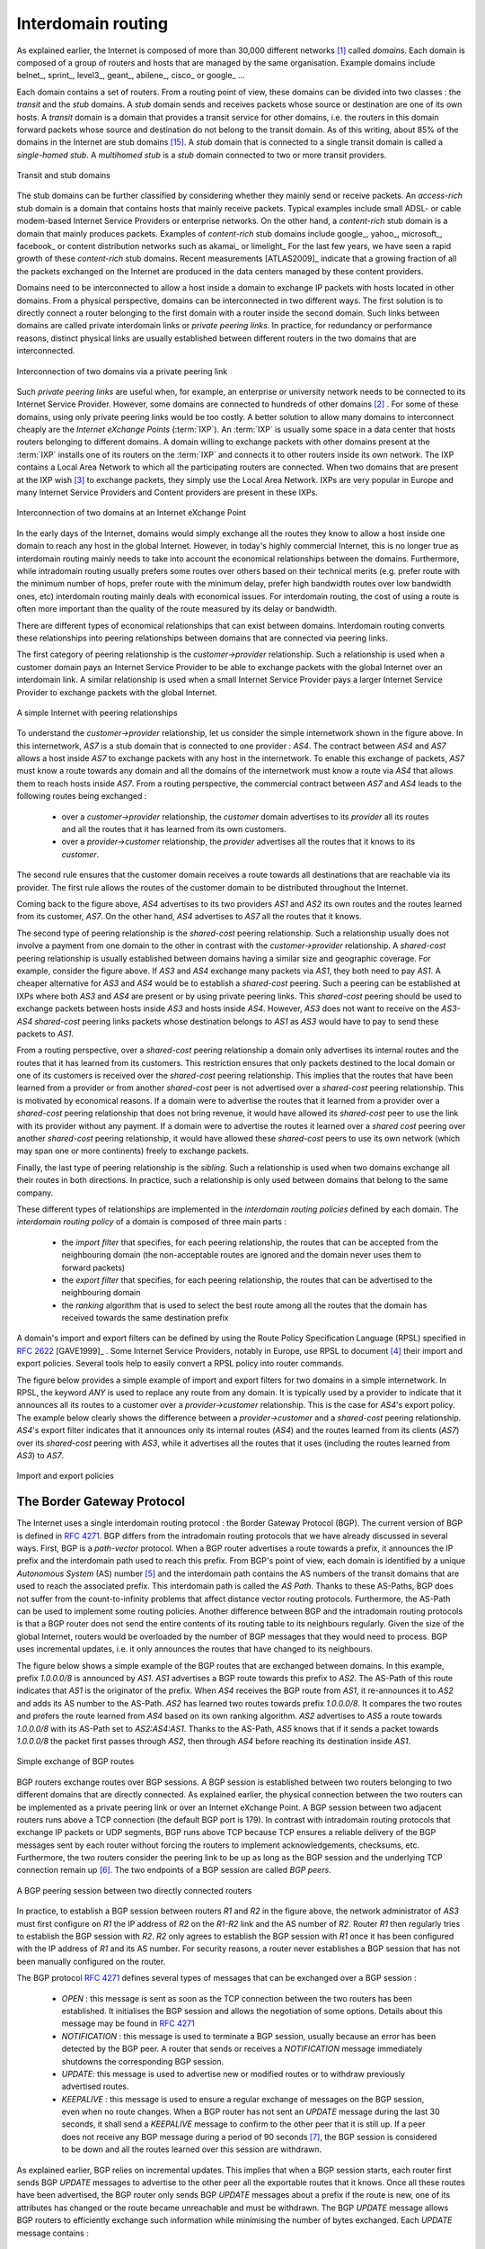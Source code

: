 .. Copyright |copy| 2010 by Olivier Bonaventure
.. This file is licensed under a `creative commons licence <http://creativecommons.org/licenses/by-sa/3.0/>`_

Interdomain routing
===================

As explained earlier, the Internet is composed of more than 30,000 different networks [#fasnum]_ called `domains`. Each domain is composed of a group of routers and hosts that are managed by the same organisation. Example domains include belnet_, sprint_, level3_, geant_, abilene_, cisco_ or google_ ... 

.. index:: stub domain, transit domain

Each domain contains a set of routers. From a routing point of view, these domains can be divided into two classes : the `transit` and the `stub` domains. A `stub` domain sends and receives packets whose source or destination are one of its own hosts. A `transit` domain is a domain that provides a transit service for other domains, i.e. the routers in this domain forward packets whose source and destination do not belong to the transit domain. As of this writing, about 85% of the domains in the Internet are stub domains [#fpotaroo]_. A `stub` domain that is connected to a single transit domain is called a `single-homed stub`. A `multihomed stub` is a `stub` domain connected to two or more transit providers.

.. figure:: png/network-fig-089-c.png
   :align: center
   :scale: 70
   
   Transit and stub domains 

The stub domains can be further classified by considering whether they mainly send or receive packets. An `access-rich` stub domain is a domain that contains hosts that mainly receive packets. Typical examples include small ADSL- or cable modem-based Internet Service Providers or enterprise networks. On the other hand, a `content-rich` stub domain is a domain that mainly produces packets. Examples of `content-rich` stub domains include google_, yahoo_, microsoft_, facebook_ or content distribution networks such as akamai_ or limelight_ For the last few years, we have seen a rapid growth of these `content-rich` stub domains. Recent measurements [ATLAS2009]_ indicate that a growing fraction of all the packets exchanged on the Internet are produced in the data centers managed by these content providers.

Domains need to be interconnected to allow a host inside a domain to exchange IP packets with hosts located in other domains. From a physical perspective, domains can be interconnected in two different ways. The first solution is to directly connect a router belonging to the first domain with a router inside the second domain. Such links between domains are called private interdomain links or `private peering links`. In practice, for redundancy or performance reasons, distinct physical links are usually established between different routers in the two domains that are interconnected. 

.. figure:: png/network-fig-104-c.png
   :align: center
   :scale: 70
   
   Interconnection of two domains via a private peering link 

Such `private peering links` are useful when, for example, an enterprise or university network needs to be connected to its Internet Service Provider. However, some domains are connected to hundreds of other domains [#fasrank]_ . For some of these domains, using only private peering links would be too costly. A better solution to allow many domains to interconnect cheaply are the `Internet eXchange Points` (:term:`IXP`). An :term:`IXP` is usually some space in a data center that hosts routers belonging to different domains. A domain willing to exchange packets with other domains present at the :term:`IXP` installs one of its routers on the :term:`IXP` and connects it to other routers inside its own network. The IXP contains a Local Area Network to which all the participating routers are connected. When two domains that are present at the IXP wish [#fwish]_ to exchange packets, they simply use the Local Area Network. IXPs are very popular in Europe and many Internet Service Providers and Content providers are present in these IXPs. 

.. figure:: png/network-fig-103-c.png
   :align: center
   :scale: 70
   
   Interconnection of two domains at an Internet eXchange Point

In the early days of the Internet, domains would simply exchange all the routes they know to allow a host inside one domain to reach any host in the global Internet. However, in today's highly commercial Internet, this is no longer true as interdomain routing mainly needs to take into account the economical relationships between the domains. Furthermore, while intradomain routing usually prefers some routes over others based on their technical merits (e.g. prefer route with the minimum number of hops, prefer route with the minimum delay, prefer high bandwidth routes over low bandwidth ones, etc) interdomain routing mainly deals with economical issues. For interdomain routing, the cost of using a route is often more important than the quality of the route measured by its delay or bandwidth.

There are different types of economical relationships that can exist between domains. Interdomain routing converts these relationships into peering relationships between domains that are connected via peering links. 

.. index:: customer-provider peering relationship

The first category of peering relationship is the `customer->provider` relationship. Such a relationship is used when a customer domain pays an Internet Service Provider to be able to exchange packets with the global Internet over an interdomain link. A similar relationship is used when a small Internet Service Provider pays a larger Internet Service Provider to exchange packets with the global Internet. 

.. figure:: png/network-fig-106-c.png
   :align: center
   :scale: 70
   
   A simple Internet with peering relationships

To understand the `customer->provider` relationship, let us consider the simple internetwork shown in the figure above. In this internetwork, `AS7` is a stub domain that is connected to one provider : `AS4`. The contract between `AS4` and `AS7` allows a host inside `AS7` to exchange packets with any host in the internetwork. To enable this exchange of packets, `AS7` must know a route towards any domain and all the domains of the internetwork must know a route via `AS4` that allows them to reach hosts inside `AS7`. From a routing perspective, the commercial contract between `AS7` and `AS4` leads to the following routes being exchanged : 

 - over a `customer->provider` relationship, the `customer` domain advertises to its `provider`  all its routes and all the routes that it has learned from its own customers. 
 - over a `provider->customer` relationship, the `provider` advertises all the routes that it knows to its `customer`. 

The second rule ensures that the customer domain receives a route towards all destinations that are reachable via its provider. The first rule allows the routes of the customer domain to be distributed throughout the Internet.

Coming back to the figure above, `AS4` advertises to its two providers `AS1` and `AS2` its own routes and the routes learned from its customer, `AS7`. On the other hand, `AS4` advertises to `AS7` all the routes that it knows. 

.. index:: shared-cost peering relationship

The second type of peering relationship is the `shared-cost` peering relationship. Such a relationship usually does not involve a payment from one domain to the other in contrast with the `customer->provider` relationship. A `shared-cost` peering relationship is usually established between domains having a similar size and geographic coverage. For example, consider the figure above. If `AS3` and `AS4` exchange many packets via `AS1`, they both need to pay `AS1`. A cheaper alternative for `AS3` and `AS4` would be to establish a `shared-cost` peering. Such a peering can be established at IXPs where both `AS3` and `AS4` are present or by using private peering links. This `shared-cost` peering should be used to exchange packets between hosts inside `AS3` and hosts inside `AS4`. However, `AS3` does not want to receive on the `AS3-AS4` `shared-cost` peering links packets whose destination belongs to `AS1` as `AS3` would have to pay to send these packets to `AS1`.  

From a routing perspective, over a `shared-cost` peering relationship a domain only advertises its internal routes and the routes that it has learned from its customers. This restriction ensures that only packets destined to the local domain or one of its customers is received over the `shared-cost` peering relationship. This implies that the routes that have been learned from a provider or from another `shared-cost` peer is not advertised over a `shared-cost` peering relationship. This is motivated by economical reasons. If a domain were to advertise the routes that it learned from a provider over a `shared-cost` peering relationship that does not bring revenue, it would have allowed its `shared-cost` peer to use the link with its provider without any payment. If a domain were to advertise the routes it learned over a `shared cost` peering over another `shared-cost` peering relationship, it would have allowed these `shared-cost` peers to use its own network (which may span one or more continents) freely to exchange packets. 

.. index:: sibling peering relationship

Finally, the last type of peering relationship is the `sibling`. Such a relationship is used when two domains exchange all their routes in both directions. In practice, such a relationship is only used between domains that belong to the same company. 

.. index:: interdomain routing policy

These different types of relationships are implemented in the `interdomain routing policies` defined by each domain. The `interdomain routing policy` of a domain is composed of three main parts : 

 - the `import filter` that specifies, for each peering relationship, the routes that can be accepted from the neighbouring domain (the non-acceptable routes are ignored and the domain never uses them to forward packets) 
 - the `export filter` that specifies, for each peering relationship, the routes that can be advertised to the neighbouring domain  
 - the `ranking` algorithm that is used to select the best route among all the routes that the domain has received towards the same destination prefix  

.. index:: import policy, export policy

A domain's import and export filters can be defined by using the Route Policy Specification Language (RPSL) specified in :rfc:`2622` [GAVE1999]_ . Some Internet Service Providers, notably in Europe, use RPSL to document [#fripedb]_ their import and export policies. Several tools help to easily convert a RPSL policy into router commands. 

The figure below provides a simple example of import and export filters for two domains in a simple internetwork. In RPSL, the keyword `ANY` is used to replace any route from any domain. It is typically used by a provider to indicate that it announces all its routes to a customer over a `provider->customer` relationship. This is the case for `AS4`'s export policy. The example below clearly shows the difference between a `provider->customer` and a `shared-cost` peering relationship. `AS4`'s export filter indicates that it announces only its internal routes (`AS4`) and the routes learned from its clients (`AS7`) over its `shared-cost` peering with `AS3`, while it advertises all the routes that it uses (including the routes learned from `AS3`) to `AS7`. 

.. figure:: png/network-fig-109-c.png
   :align: center
   :scale: 70
   
   Import and export policies 

.. index:: BGP, Border Gateway Protocol

The Border Gateway Protocol
---------------------------

The Internet uses a single interdomain routing protocol : the Border Gateway Protocol (BGP). The current version of BGP is defined in :rfc:`4271`. BGP differs from the intradomain routing protocols that we have already discussed in several ways. First, BGP is a `path-vector` protocol. When a BGP router advertises a route towards a prefix, it announces the IP prefix and the interdomain path used to reach this prefix. From BGP's point of view, each domain is identified by a unique `Autonomous System` (AS) number [#fasdomain]_ and the interdomain path contains the AS numbers of the transit domains that are used to reach the associated prefix. This interdomain path is called the `AS Path`. Thanks to these AS-Paths, BGP does not suffer from the count-to-infinity problems that affect distance vector routing protocols. Furthermore, the AS-Path can be used to implement some routing policies. Another difference between BGP and the intradomain routing protocols is that a BGP router does not send the entire contents of its routing table to its neighbours regularly. Given the size of the global Internet, routers would be overloaded by the number of BGP messages that they would need to process. BGP uses incremental updates, i.e. it only announces the routes that have changed to its neighbours.

The figure below shows a simple example of the BGP routes that are exchanged between domains. In this example, prefix `1.0.0.0/8` is announced by `AS1`. `AS1` advertises a BGP route towards this prefix to `AS2`. The AS-Path of this route indicates that `AS1` is the originator of the prefix. When `AS4` receives the BGP route from `AS1`, it re-announces it to `AS2` and adds its AS number to the AS-Path. `AS2` has learned two routes towards prefix `1.0.0.0/8`. It compares the two routes and prefers the route learned from `AS4` based on its own ranking algorithm. `AS2` advertises to `AS5` a route towards `1.0.0.0/8` with its AS-Path set to `AS2:AS4:AS1`. Thanks to the AS-Path, `AS5` knows that if it sends a packet towards `1.0.0.0/8` the packet first passes through `AS2`, then through `AS4` before reaching its destination inside `AS1`.

.. figure:: png/network-fig-111-c.png
   :align: center
   :scale: 70
   
   Simple exchange of BGP routes 

.. index:: BGP peer

BGP routers exchange routes over BGP sessions. A BGP session is established between two routers belonging to two different domains that are directly connected. As explained earlier, the physical connection between the two routers can be implemented as a private peering link or over an Internet eXchange Point. A BGP session between two adjacent routers runs above a TCP connection (the default BGP port is 179). In contrast with intradomain routing protocols that exchange IP packets or UDP segments, BGP runs above TCP because TCP ensures a reliable delivery of the BGP messages sent by each router without forcing the routers to implement acknowledgements, checksums, etc. Furthermore, the two routers consider the peering link to be up as long as the BGP session and the underlying TCP connection remain up [#flifetimebgp]_. The two endpoints of a BGP session are called `BGP peers`.

.. figure:: png/network-fig-112-c.png
   :align: center
   :scale: 70
   
   A BGP peering session between two directly connected routers

In practice, to establish a BGP session between routers `R1` and `R2` in the figure above, the network administrator of `AS3` must first configure on `R1` the IP address of `R2` on the `R1-R2` link and the AS number of `R2`. Router `R1` then regularly tries to establish the BGP session with `R2`. `R2` only agrees to establish the BGP session with `R1` once it has been configured with the IP address of `R1` and its AS number. For security reasons, a router never establishes a BGP session that has not been manually configured on the router. 

.. index:: BGP OPEN, BGP NOTIFICATION, BGP KEEPALIVE, BGP UPDATE

The BGP protocol :rfc:`4271` defines several types of messages that can be exchanged over a BGP session :

 - `OPEN` : this message is sent as soon as the TCP connection between the two routers has been established. It initialises the BGP session and allows the negotiation of some options. Details about this message may be found in :rfc:`4271`
 - `NOTIFICATION` : this message is used to terminate a BGP session, usually because an error has been detected by the BGP peer. A router that sends or receives a `NOTIFICATION` message immediately shutdowns the corresponding BGP session.
 - `UPDATE`: this message is used to advertise new or modified routes or to withdraw previously advertised routes.
 - `KEEPALIVE` : this message is used to ensure a regular exchange of messages on the BGP session, even when no route changes. When a BGP router has not sent an `UPDATE` message during the last 30 seconds, it shall send a `KEEPALIVE` message to confirm to the other peer that it is still up. If a peer does not receive any BGP message during a period of 90 seconds [#fdefaultkeepalive]_, the BGP session is considered to be down and all the routes learned over this session are withdrawn. 

As explained earlier, BGP relies on incremental updates. This implies that when a BGP session starts, each router first sends BGP `UPDATE` messages to advertise to the other peer all the exportable routes that it knows. Once all these routes have been advertised, the BGP router only sends BGP `UPDATE` messages about a prefix if the route is new, one of its attributes has changed or the route became unreachable and must be withdrawn. The BGP `UPDATE` message allows BGP routers to efficiently exchange such information while minimising the number of bytes exchanged. Each `UPDATE` message contains :

 - a list of IP prefixes that are withdrawn
 - a list of IP prefixes that are (re-)advertised
 - the set of attributes (e.g. AS-Path) associated to the advertised prefixes

In the remainder of this chapter, and although all routing information is exchanged using BGP `UPDATE` messages, we assume for simplicity that a BGP message contains only information about one prefix and we use the words :

 - `Withdraw message` to indicate a BGP `UPDATE` message containing one route that is withdrawn 
 - `Update message` to indicate a BGP `UPDATE` containing a new or updated route towards one destination prefix with its attributes 


.. index:: BGP Adj-RIB-In, BGP Adj-RIB-Out, BGP RIB

From a conceptual point of view, a BGP router connected to `N` BGP peers, can be described as being composed of four parts as shown in the figure below.

.. _bgprouter:

.. figure:: png/network-fig-113-c.png
   :align: center
   :scale: 70
   
   Organisation of a BGP router 

In this figure, the router receives BGP messages on the left part of the figure, processes these messages and possibly sends BGP messages on the right part of the figure. A BGP router contains three important data structures :

 - the `Adj-RIB-In` contains the BGP routes that have been received from each BGP peer. The routes in the `Adj-RIB-In` are filtered by the `import filter` before being placed in the `BGP-Loc-RIB`. There is one `import filter` per BGP peer.
 - the `Local Routing Information Base` (`Loc-RIB`) contains all the routes that are considered as acceptable by the router. The `Loc-RIB` may contain several routes, learned from different BGP peers, towards the same destination prefix.
 - the `Forwarding Information Base` (`FIB`) is used by the dataplane to forward packets towards their destination. The `FIB` contains, for each destination, the best route that has been selected by the `BGP decision process`. This decision process is an algorithm that selects, for each destination prefix, the best route according to the router's ranking algorithm that is part of its policy.
 - the `Adj-RIB-Out` contains the BGP routes that have been advertised to each BGP peer. The `Adj-RIB-Out` for a given peer is built by applying the peer`s `export filter` on the routes that have been installed in the `FIB`. There is one `export filter` per BGP peer. For this reason, the Adj-RIB-Out of a peer may contain different routes than the Adj-RIB-Out of another peer.

When a BGP session starts, the routers first exchange `OPEN` messages to negotiate the options that apply throughout the entire session. Then, each router extracts from its FIB the routes to be advertised to the peer. It is important to note that, for each known destination prefix, a BGP router can only advertise to a peer the route that it has itself installed inside its `FIB`. The routes that are advertised to a peer must pass the peer's `export filter`. The `export filter` is a set of rules that define which routes can be advertised over the corresponding session, possibly after having modified some of its attributes. One `export filter` is associated to each BGP session. For example, on a `shared-cost peering`, the `export filter` only selects the internal routes and the routes that have been learned from a `customer`. The pseudo-code below shows the initialisation of a BGP session.

.. code-block:: python

  def initiliaze_BGP_session( RemoteAS, RemoteIP):
    # Initialize and start BGP session
    # Send BGP OPEN Message to RemoteIP on port 179
    # Follow BGP state machine 
    # advertise local routes and routes learned from peers*/
    for d in BGPLocRIB :
    	B=build_BGP_Update(d)
	S=Apply_Export_Filter(RemoteAS,B)
	if (S != None) :
	   send_Update(S,RemoteAS,RemoteIP)
    # entire RIB has been sent
    # new Updates will be sent to reflect local or distant
    # changes in routers

.. code-block:: c

 Initialize_BGP_Session(RemoteAS, RemoteIP)
 { 
  /* Initialize and start BGP session */
  /* Send BGP OPEN Message to RemoteIP on port 179 */
  /* Follow BGP state machine */ 
  /* advertise local routes and routes learned from peers*/
 foreach (destination=d inside BGP Loc-RIB)
 {
  B=build_BGP_UPDATE(d); // best path
  S=apply_export_filter(RemoteAS,B);
  if (S<>NULL)
	{  /* send UPDATE message */
	   send_UPDATE(S,RemoteAS, RemoteIP) 
        }
  }	
 /* entire RIB has been sent */
 /* new UPDATE will be sent only to reflect local or distant
   changes in routes */
 ...
 }


In the above pseudo-code, the `build\_BGP\_UPDATE(d)` procedure extracts from the `BGP Loc-RIB` the best path towards destination `d` (i.e. the route installed in the FIB) and prepares the corresponding BGP `UPDATE` message. This message is then passed to the `export filter` that returns NULL if the route cannot be advertised to the peer or the (possibly modified) BGP `UPDATE` message to be advertised. BGP routers allow network administrators to specify very complex `export filters`, see e.g. [WMS2004]_. A simple `export filter` that implements the equivalent of `split horizon` is shown below.

.. code-block:: python

 def apply_export_filter(RemoteAS, BGPMsg) :
   # check if RemoteAS already received route
   if RemoteAS is BGPMsg.ASPath :
      BGPMsg=None
      # Many additional export policies can be configured : 
      # Accept or refuse the BGPMsg 
      # Modify selected attributes inside BGPMsg 
 

.. code-block:: c

 BGPMsg Apply_export_filter(RemoteAS, BGPMsg)
 { /* check if Remote AS already received route */
 if (RemoteAS isin BGPMsg.ASPath)
   BGPMsg==NULL;
  /* Many additional export policies can be configured : */
  /* Accept or refuse the BGPMsg */
  /* Modify selected attributes inside BGPMsg */
 }

At this point, the remote router has received all the exportable BGP routes. After this initial exchange, the router only sends `BGP UPDATE` messages when there is a change (addition of a route, removal of a route or change in the attributes of a route) in one of these exportable routes. Such a change can happen when the router receives a BGP message. The pseudo-code below summarizes the processing of these BGP messages.

.. code-block:: python

 def Recvd_BGPMsg(Msg, RemoteAS) :
     B=apply_import_filer(Msg,RemoteAS)
     if (B== None): # Msg not acceptable 
     	return
     if IsUPDATE(Msg):
     	Old_Route=BestRoute(Msg.prefix) 
   	Insert_in_RIB(Msg)
   	Run_Decision_Process(RIB)       
	if (BestRoute(Msg.prefix) != Old_Route) :
	   # best route changed 
	   B=build_BGP_Message(Msg.prefix);
    	   S=apply_export_filter(RemoteAS,B);
    	   if (S!=None) : # announce best route 
	     send_UPDATE(S,RemoteAS,RemoteIP);     
    	   else if (Old_Route != None) :
	     send_WITHDRAW(Msg.prefix,RemoteAS, RemoteIP)		
      else : # Msg is WITHDRAW
      	  Old_Route=BestRoute(Msg.prefix) 
   	  Remove_from_RIB(Msg)
	  Run_Decision_Process(RIB)
	  if (Best_Route(Msg.prefix) !=Old_Route):
	    # best route changed 
	    B=build_BGP_Message(Msg.prefix)
	    S=apply_export_filter(RemoteAS,B)
	    if (S != None) : # still one best route towards Msg.prefix
	       send_UPDATE(S,RemoteAS, RemoteIP);
     	    else if(Old_Route != None) : # No best route anymore 
	        send_WITHDRAW(Msg.prefix,RemoteAS,RemoteIP);
     

.. code-block:: c

 Recvd_BGPMsg(Msg, RemoteAS)
 { 
  B=apply_import_filer(Msg,RemoteAS);
  if (B==NULL) /* Msg not acceptable */
	exit();
  if IsUPDATE(Msg)
  { 
   Old_Route=BestRoute(Msg.prefix); 
   Insert_in_RIB(Msg);
   Run_Decision_Process(RIB);
   if (BestRoute(Msg.prefix)<>Old_Route)
   { /* best route changed */
    B=build_BGP_Message(Msg.prefix);
    S=apply_export_filter(RemoteAS,B);
    if (S<>NULL) /* announce best route */
	send_UPDATE(S,RemoteAS);     
    else if (Old_Route<>NULL) 
     send_WITHDRAW(Msg.prefix);
   } 
  if IsWITHDRAW(Msg)
  { 
   Old_Route=BestRoute(Msg.prefix); 
   Remove_from_RIB(Msg);
   Run_Decision_Process(RIB);
   if (Best_Route(Msg.prefix)<>Old_Route)
   { /* best route changed */
     B=build_BGP_Message(d);
     S=apply_export_filter(RemoteAS,B);
     if (S<>NULL) /* still one best route */
       send_UPDATE(S,RemoteAS, RemoteIP);
     else if(Old_Route<>NULL)/* no best route anymore */
       send_WITHDRAW(Msg.prefix,RemoteAS,RemoteIP);
   }
  }
 }     

When a BGP message is received, the router first applies the peer's `import filter` to verify whether the message is acceptable or not. If the message is not acceptable, the processing stops. The pseudo-code below shows a simple `import filter`. This `import filter` accepts all routes, except those that already contain the local AS in their AS-Path. If such a route was used, it would cause a routing loop. Another example of an `import filter` would be a filter used by an Internet Service Provider on a session with a customer to only accept routes towards the IP prefixes assigned to the customer by the provider. On real routers, `import filters` can be much more complex and some `import filters` modify the attributes of the received BGP `UPDATE` [WMS2004]_ .

.. code-block:: python

 def apply_import_filter(RemoteAS, BGPMsg):
     if MysAS in BGPMsg.ASPath :
     	BGPMsg=None
	# Many additional import policies can be configured : 
  	# Accept or refuse the BGPMsg 
  	# Modify selected attributes inside BGPMsg 

.. code-block:: c

 BGPMsg apply_import_filter(RemoteAS, BGPMsg)
 { /* check that we are not already inside  ASPath */ 
  if (MyAS isin BGPMsg.ASPath)
   BGPMsg==NULL;
  /* Many additional import policies can be configured : */
  /* Accept or refuse the BGPMsg */
  /* Modify selected attributes inside BGPMsg */
 }


.. note:: The bogon filters

 Another example of frequently used `import filters` are the filters that Internet Service Providers use to ignore bogon routes. In the ISP community, a bogon route is a route that should not be advertised on the global Internet. Typical examples include the private IPv4 prefixes defined in :rfc:`1918`, the loopback prefixes (`127.0.0.1/8` and `::1/128`) or the IP prefixes that have not yet been allocated by IANA. A well managed BGP router should ensure that it never advertises bogons on the global Internet. Detailed information about these bogons may be found at http://www.team-cymru.org/Services/Bogons/


If the import filter accepts the BGP message, the pseudo-code distinguishes two cases. If this is an `Update message` for prefix `p`, this can be a new route for this prefix or a modification of the route's attributes. The router first retrieves from its `RIB` the best route towards prefix `p`. Then, the new route is inserted in the `RIB` and the `BGP decision process` is run to find whether the best route towards destination `p` changes. A BGP message only needs to be sent to the router's peers if the best route has changed. For each peer, the router applies the  `export filter` to verify whether the route can be advertised. If yes, the filtered BGP message is sent. Otherwise, a `Withdraw message` is sent. When the router receives a `Withdraw message`, it also verifies whether the removal of the route from its `RIB` caused its best route towards this prefix to change. It should be noted that, depending on the content of the `RIB` and the `export filters`, a BGP router may need to send a `Withdraw message` to a peer after having received an `Update message` from another peer and conversely.

Let us now discuss in more detail the operation of BGP in an IPv4 network. For this, let us consider the simple network composed of three routers located in three different ASes and shown in the figure below.

.. figure:: png/network-fig-121-c.png
   :align: center
   :scale: 70
   
   Utilisation of the BGP nexthop attribute

This network contains three routers : `R1`, `R2` and `R3`. Each router is attached to a local IPv4 subnet that it advertises using BGP. There are two BGP sessions, one between `R1` and `R2` and the second between `R2` and `R3`. A `/30` subnet is used on each interdomain link (`195.100.0.0/30` on `R1-R2` and `195.100.0.4/30` on `R2-R3`). The BGP sessions run above TCP connections established between the neighbouring routers (e.g. `195.100.0.1 - 195.100.0.2` for the `R1-R2` session).


.. index:: BGP nexthop

Let us assume that the `R1-R2` BGP session is the first to be established. A `BGP Update` message sent on such a session contains three fields :

 - the advertised prefix
 - the `BGP nexthop`
 - the attributes including the AS-Path 

We use the notation `U(prefix, nexthop, attributes)` to represent such a `BGP Update` message in this section. Similarly, `W(prefix)` represents a `BGP withdraw` for the specified prefix. Once the `R1-R2` session has been established, `R1` sends `U(194.100.0.0/24,195.100.0.1,AS10)` to `R2` and `R2` sends `U(194.100.2.0/23,195.100.0.2,AS20)`. At this point, `R1` can reach `194.100.2.0/23` via `195.100.0.2` and `R2` can reach `194.100.0.0/24` via `195.100.0.1`.

Once the `R2-R3` has been established, `R3` sends `U(194.100.1.0/24,195.100.0.6,AS30)`. `R2` announces on the `R2-R3` session all the routes inside its RIB. It thus sends to `R3` : `U(194.100.0.0/24,195.100.0.5,AS20:AS10)` and `U(194.100.2.0/23,195.100.0.5,AS20)`. Note that when `R2` advertises the route that it learned from `R1`, it updates the BGP nexthop and adds its AS number to the AS-Path. `R2` also sends `U(194.100.1.0/24,195.100.0.2,AS20:AS30)` to `R1` on the `R1-R3` session. At this point, all BGP routes have been exchanged and all routers can reach `194.100.0.0/24`, `194.100.2.0/23` and `194.100.1.0/24`.

If the link between `R2` and `R3` fails, `R3` detects the failure as it did not receive `KEEPALIVE` messages recently from `R2`. At this time, `R3` removes from its RIB all the routes learned over the `R2-R3` BGP session. `R2` also removes from its RIB the routes learned from `R3`. `R2` also sends  `W(194.100.1.0/24)` to `R1` over the `R1-R3` BGP session since it does not have a route anymore towards this prefix.

.. note:: Origin of the routes advertised by a BGP router

 A frequent practical question about the operation of BGP is how a BGP router decides to originate or advertise a route for the first time. In practice, this occurs in two situations :

  - the router has been manually configured by the network operator to always advertise one or several routes on a BGP session. For example, on the BGP session between UCLouvain and its provider, belnet_ , UCLouvain's router always advertises the `130.104.0.0/16` IPv4 prefix assigned to the campus network
  - the router has been configured by the network operator to advertise over its BGP session some of the routes that it learns with its intradomain routing protocol. For example, an enterprise router may advertise over a BGP session with its provider the routes to remote sites when these routes are reachable and advertised by the intradomain routing protocol

 The first solution is the most frequent. Advertising routes learned from an intradomain routing protocol is not recommended, this is because if the route flaps [#fflap]_, this would cause a large number of BGP messages being exchanged in the global Internet.

Most networks that use BGP contain more than one router. For example, consider the network shown in the figure below where `AS20` contains two routers attached to interdomain links : `R2` and `R4`. In this network, two routing protocols are used by `R2` and `R4`. They use an intradomain routing protocol such as OSPF to distribute the routes towards the internal prefixes : `195.100.0.8/30`, `195.100.0.0/30`, ... `R2` and `R4` also use BGP. `R2` receives the routes advertised by `AS10` while `R4` receives the routes advertised by `AS30`. These two routers need to exchange the routes that they have respectively received over their BGP sessions. 


.. figure:: png/network-fig-136-c.png
   :align: center
   :scale: 70
   
   A larger network using BGP

A first solution to allow `R2` and `R3` to exchange the interdomain routes that they have learned over their respective BGP sessions would be to configure the intradomain routing protocol to distribute inside `AS20` the routes learned over the BGP sessions. Although current routers support this feature, this is a bad solution for two reasons :

 1. Intradomain routing protocols cannot distribute the attributes that are attached to a BGP route. If `R4` received via the intradomain routing protocol a route towards `194.100.0.0/23` that `R2` learned via BGP, it would not know that the route was originated by `AS10` and the only advertisement that it could send to `R3` would contain an incorrect AS-Path
 2. Intradomain routing protocols have not been designed to support the hundreds of thousands of routes that a BGP router can receive on today's global Internet.

.. index:: eBGP, iBGP

The best solution to allow BGP routers to distribute, inside an AS, all the routes learned over BGP sessions is to establish BGP sessions among all the BGP routers inside the AS. In practice, there are two types of BGP sessions :

 - :term:`eBGP` session or `external BGP session`. Such a BGP session is established between two routers that are directly connected and belong to two different domains.
 - :term:`iBGP` session or `internal BGP session`. Such a BGP session is established between two routers belonging to the same domain. These two routers do not need to be directly connected.


In practice, each BGP router inside a domain maintains an `iBGP session` with every other BGP router in the domain [#frr]_. This creates a full-mesh of `iBGP sessions` among all BGP routers of the domain. `iBGP sessions`, like `eBGP sessions` run over TCP connections. Note that in contrast with `eBGP sessions` that are established between directly connected routers, `iBGP sessions` are often established between routers that are not directly connected.

An important point to note about `iBGP sessions` is that a BGP router only advertises a route over an `iBGP session` provided that :

 - the router uses this route to forward packets, and
 - the route was learned over one of the router's `eBGP sessions`

A BGP router does not advertise a route that it has learned over an `iBGP session` over another `iBGP session`. Note that a router can, of course, advertise over an `eBGP session` a route that it has learned over an `iBGP session`. This difference between the behaviour of a BGP router over `iBGP` and `eBGP` session is due to the utilisation of a full-mesh of `iBGP sessions`. Consider a network containing three BGP routers : `A`, `B` and `C` interconnected via a full-mesh of iBGP sessions. If router `A` learns a route towards prefix `p` from router `B`, router `A` does not need to advertise the received route to router `C` since router `C` also learns the same route over the `C-B` `iBGP session`.

To understand the utilisation of an `iBGP session`, let us consider what happens when router `R1` sends `U(194.100.0.0/23,195.100.0.1,AS10)` in the network shown below. This BGP message is processed by `R2` which advertises it over its `iBGP session` with `R4`. The `BGP Update` sent by `R2` contains the same nexthop and the same AS-Path as in the `BGP Update` received by `R2`. `R4` then sends `U(194.100.0.0/23,195.100.0.5,AS20:AS10)` to `R3`. Note that the BGP nexthop and the AS-Path are only updated [#fnexthopself]_ when a BGP route is advertised over an `eBGP session`.

.. figure:: png/network-fig-138-c.png
   :align: center
   :scale: 70
   
   iBGP and eBGP sessions


.. index:: loopback interface

.. comment:: For me, this note on the loopback isn't quite clear. I remember having trouble with it, when I first read this.

.. note:: Loopback interfaces and iBGP sessions

 In addition to their physical interfaces, routers can also be configured with a special loopback interface. A loopback interface is a software interface that is always up. When a loopback interface is configured on a router, the address associated to this interface is advertised by the intradomain routing protocol. Consider for example a router with two point-to-point interfaces and one loopback interface. When a point-to-point interface fails, it becomes unreachable and the router cannot receive anymore packets via this IP address. This is not the case for the loopback interface. It remains reachable as long as at least one of the router's interfaces remains up. `iBGP sessions` are usually established using the router's loopback addresses as endpoints. This allows the `iBGP session` and its underlying TCP connection to remain up even if physical interfaces fail on the routers.

.. comment:: example route not selected ?

Now that routers can learn interdomain routes over iBGP and eBGP sessions, let us examine what happens when router `R3` sends a packet destined to `194.100.1.234`. `R3` forwards this packet to `R4`.  `R4` uses an intradomain routing protocol and BGP. Its BGP routing table contains the following longest prefix match : 

 - `194.100.0.0/23` via `195.100.0.1`

This routes indicates that to forward a packet towards `194.100.0.0/23`, `R4` needs to forward the packet along the route towards `195.100.0.1`. However, `R4` is not directly connected to `195.100.0.1`. `R4` learned a route that matches this address thanks to its intradomain routing protocol that distributed the following routes :

 - `195.100.0.0/30`  via `195.100.0.10`
 - `195.100.0.4/30`  East
 - `195.100.0.8/30`  North
 - `194.100.2.0/23`  via `195.100.0.10`
 - `194.100.0.4/23`  West

To build its forwarding table, `R4` must combine the routes learned from the intradomain routing protocol with the routes learned from BGP. Thanks to its intradomain routing table, for each interdomain route `R4` replaces the BGP nexthop with its shortest path computed by the intradomain routing protocol. In the figure above, `R4` forwards packets to `194.100.0.0/23` via `195.100.0.10` to which it is directly connected via its North interface. `R4` 's resulting forwarding table, which associates an outgoing interface for a directly connected prefix or a directly connected nexthop and an outgoing interface for prefixes learned via BGP, is shown below :

 - `194.100.0.0/23`  via `195.100.0.10` (North)
 - `195.100.0.0/30`  via `195.100.0.10` (North)
 - `195.100.0.4/30`  East
 - `195.100.0.8/30`  North
 - `194.100.2.0/23`  via `195.100.0.10` (North)
 - `194.100.4.0/23`  West

There is thus a coupling between the interdomain and the intradomain routing tables. If the intradomain routes change, e.g. due to link failures or changes in link metrics, then the forwarding table must be updated on each router as the shortest path towards a BGP nexthop may have changed.

The last point to be discussed before looking at the BGP decision process is that a network may contain routers that do not maintain any eBGP session. These routers can be stub routers attached to a single router in the network or core routers that reside on the path between two border routers that are using BGP as illustrated in the figure below.

.. figure:: png/network-fig-144-c.png
   :align: center
   :scale: 70
   
   How to deal with non-BGP routers ?

In the scenario above, router `R2` needs to be able to forward a packet towards any destination in the `12.0.0.0/8` prefix inside `AS30`. Such a packet would need to be forwarded by router `R5` since this router resides on the path between `R2` and its BGP nexthop attached to `R4`. Two solutions can be used to ensure that `R2` is able to forward such interdomain packets :

 - enable BGP on router `R5` and include this router in the `iBGP` full-mesh. Two iBGP sessions would be added in the figure above : `R2-R5` and `R4-R5`. This solution works and is used by many ASes. However, it forces all routers to have enough resources (CPU and memory) to run BGP and maintain a large forwarding table
 - encapsulate the interdomain packets sent through the AS so that router `R5` never needs to forward a packet whose destination is outside the local AS. Different encapsulation mechanisms exist. MultiProtocol Label Switching (MPLS) :rfc:`3031` and the Layer 2 Tunneling Protocol (L2TP) :rfc:`3931` are frequently used in large domains, but a detailed explanation of these techniques is outside the scope of this section. The simplest encapsulation scheme to understand is in IP in IP defined in :rfc:`2003`. This encapsulation scheme places an IP packet (called the inner packet), including its payload, as the payload of a larger IP packet (called the outer packet). It can be used by border routers to forward packets via routers that do not maintain a BGP routing table. For example, in the figure above, if router `R2` needs to forward a packet towards destination `12.0.0.1`, it can add at the front of this packet an IPv4 header whose source address is set to one of its IPv4 addresses and whose destination address is one of the IPv4 addresses of `R4`. The `Protocol` field of the IP header is set to `4` to indicate that it contains an IPv4 packet. The packet is forwarded by `R5` to `R4` based on the forwarding table that it built thanks to its intradomain routing table. Upon reception of the packet, `R4` removes the outer header and consults its (BGP) forwarding table to forward the packet towards `R3`. 

.. index:: BGP decision process

The BGP decision process
........................

Besides the import and export filters, a key difference between BGP and the intradomain routing protocols is that each domain can define is own ranking algorithm to determine which route is chosen to forward packets when several routes have been learned towards the same prefix. This ranking depends on several BGP attributes that can be attached to a BGP route.


.. index:: BGP local-preference

The first BGP attribute that is used to rank BGP routes is the `local-preference` (local-pref) attribute. This attribute is an unsigned integer that is attached to each BGP route received over an eBGP session by the associated import filter.

When comparing routes towards the same destination prefix, a BGP router always prefers the routes with the highest `local-pref`. If the BGP router knows several routes with the same `local-pref`, it prefers among the routes having this `local-pref` the ones with the shortest AS-Path.

The `local-pref` attribute is often used to prefer some routes over others. This attribute is always present inside `BGP Updates` exchanged over `iBGP sessions`, but never present in the messages exchanged over `eBGP sessions`. 

A common utilisation of `local-pref` is to support backup links. Consider the situation depicted in the figure below. `AS1` would always like to use the high bandwidth link to send and receive packets via `AS2` and only use the backup link upon failure of the primary one.

.. figure:: png/network-fig-122-c.png
   :align: center
   :scale: 70
   
   How to create a backup link with BGP ?

As BGP routers always prefer the routes with the highest `local-pref` attribute, this policy can be implemented using the following import filter on `R1`

.. code-block:: text

 import: from  AS2 RA at R1 set localpref=100;
         from  AS2 RB at R1 set localpref=200;
         accept ANY

With this import filter, all the BGP routes learned from `RB` over the high bandwidth links are preferred over the routes learned over the backup link. If the primary link fails, the corresponding routes are removed from `R1`'s RIB and `R1` uses the route learned from `RA`. `R1` reuses the routes via `RB` as soon as they are advertised by `RB` once the `R1-RB` link comes back.

The import filter above modifies the selection of the BGP routes inside `AS1`. Thus, it influences the route followed by the packets forwarded by `AS1`. In addition to using the primary link to send packets, `AS1` would like to receive its packets via the high bandwidth link. For this, `AS2` also needs to set the `local-pref` attribute in its import filter.

.. code-block:: text

  import: from  AS1 R1 at RA set localpref=100;
          from  AS1 R1 at RB set localpref=200;
          accept AS1


Sometimes, the `local-pref` attribute is used to prefer a `cheap` link compared to a more expensive one. For example, in the network below, `AS1` could wish to send and receive packets mainly via its interdomain link with `AS4`.

.. figure:: png/network-fig-123-c.png
   :align: center
   :scale: 70
   
   How to prefer a cheap link over an more expensive one ? 

`AS1` can install the following import filter on `R1` to ensure that it always sends packets via `R2` when it has learned a route via `AS2` and another via `AS4`.

.. code-block:: text

 import: from  AS2 RA at R1 set localpref=100;
         from  AS4 R2 at R1 set localpref=200;
         accept ANY


However, this import filter does not influence how `AS3` , for example, prefers some routes over others. If the link between `AS3` and `AS2` is less expensive than the link between `AS3` and `AS4`, `AS3` could send all its packets via `AS2` and `AS1` would receive packets over its expensive link. An important point to remember about `local-pref` is that it can be used to prefer some routes over others to send packets, but it has no influence on the routes followed by received packets.

Another important utilisation of the `local-pref` attribute is to support the `customer->provider` and `shared-cost` peering relationships. From an economic point of view, there is an important difference between these three types of peering relationships. A domain usually earns money when it sends packets over a `provider->customer` relationship. On the other hand, it must pay its provider when it sends packets over a `customer->provider` relationship. Using a `shared-cost` peering to send packets is usually neutral from an economic perspective. To take into account these economic issues, domains usually configure the import filters on their routers as follows :

 - insert a high `local-pref` attribute in the routes learned from a customer
 - insert a medium `local-pref` attribute in the routes learned over a shared-cost peering
 - insert a low `local-pref` attribute in the routes learned from a provider

With such an import filter, the routers of a domain always prefer to reach destinations via their customers whenever such a route exists. Otherwise, they prefer to use `shared-cost` peering relationships and they only send packets via their providers when they do not know any alternate route. A consequence of setting the `local-pref` attribute like this is that Internet paths are often asymmetrical. Consider for example the internetwork shown in the figure below.

.. figure:: png/network-fig-135-c.png
   :align: center
   :scale: 70
   
   Asymmetry of Internet paths

Consider in this internetwork the routes available inside `AS1` to reach `AS5`. `AS1` learns the `AS4:AS6:AS7:AS5` path from `AS4`, the `AS3:AS8:AS5` path from `AS3` and the `AS2:AS5` path from `AS2`. The first path is chosen since it was from learned from a customer. `AS5` on the other hand receives three paths towards `AS1` via its providers. It may select any of these paths to reach `AS1` , depending on how it prefers one provider over the others.


Coming back to the organisation of a BGP router shown in figure :ref:`bgprouter`, the last part to be discussed is the BGP decision process. The `BGP Decision Process` is the algorithm used by routers to select the route to be installed in the FIB when there are multiple routes towards the same prefix. The BGP decision process receives a set of candidate routes towards the same prefix and uses seven steps. At each step, some routes are removed from the candidate set and the process stops when the set only contains one route [#fbgpmulti]_ :

 1. Ignore routes having an unreachable BGP nexthop
 2. Prefer routes having the highest local-pref
 3. Prefer routes having the shortest AS-Path
 4. Prefer routes having the smallest MED
 5. Prefer routes learned via eBGP sessions over routes learned via iBGP sessions
 6. Prefer routes having the closest next-hop 
 7. Tie breaking rules : prefer routes learned from the router with lowest router id


The first step of the BGP decision process ensures that a BGP router does not install in its FIB a route whose nexthop is considered to be unreachable by the intradomain routing protocol. This could happen, for example, when a router has crashed. The intradomain routing protocol usually advertises the failure of this router before the failure of the BGP sessions that it terminates. This rule implies that the BGP decision process must be re-run each time the intradomain routing protocol reports a change in the reachability of a prefix containing one of more BGP nexthops.

The second rule allows each domain to define its routing preferences. The `local-pref` attribute is set by the import filter of the router that learned a route over an eBGP session. 

In contrast with intradomain routing protocols, BGP does not contain an explicit metric. This is because in the global Internet it is impossible for all domains to agree on a common metric that meets the requirements of all domains. Despite this, BGP routers prefer routes having a short AS-Path attribute over routes with a long AS-Path. This step of the BGP decision process is motivated by the fact that operators expect that a route with a long AS-Path is lower quality than a route with a shorter AS-Path. However, studies have shown that there was not always a strong correlation between the quality of a route and the length of its AS-Path [HFPMC2002]_. 


.. index:: Hot potato routing

Before explaining the fourth step of the BGP decision process, let us first describe the fifth and the sixth steps of the BGP decision process. These two steps are used to implement `hot potato` routing. Intuitively, when a domain implements `hot potato routing`, it tries to forward packets that are destined to addresses outside of its domain, to other domains as quickly as possible. 

To understand `hot potato routing`, let us consider the two domains shown in the figure below. `AS2` advertises prefix `1.0.0.0/8` over the `R2-R6` and `R3-R7` peering links. The routers inside `AS1` learn two routes towards `1.0.0.0/8`: one via `R6-R2` and the second via `R7-R3`.

.. _fig-med:

.. figure:: png/network-fig-151-c.png
   :align: center
   :scale: 70
   
   Hot and cold potato routing

With the fifth step of the BGP decision process, a router always prefers to use a route learned over an `eBGP session` compared to a route learned over an `iBGP session`. Thus, router `R6` (resp. `R7`)  prefers to use the route via router `R2` (resp. `R3`) to reach prefix `1.0.0.0/8`. 

The sixth step of the BGP decision process takes into account the distance, measured as the length of the shortest intradomain path, between a BGP router and the BGP nexthop for routes learned over `iBGP sessions`. This rule is used on router `R8` in the example above. This router has received two routes towards `1.0.0.0/8`:
 
 - `1.0.0.0/8` via `R7` that is at a distance of `1` from `R8` 
 - `1.0.0.0/8` via `R6` that is at a distance of `50` from `R8`

The first route, via `R7` is the one that router `R8` prefers, as this is the route that minimises the cost of forwarding packets inside `AS1` before sending them to `AS2`.

`Hot potato routing` allows `AS1` to minimise the cost of forwarding packets towards `AS2`. However, there are situations where this is not desirable. For example, assume that `AS1` and `AS2` are domains with routers on both the East and the West coast of the US. In these two domains, the high metric associated to links `R6-R8` and `R0-R2` correspond to the cost of forwarding a packet across the USA. If `AS2` is a customer that pays `AS1`, it would prefer to receive the packets destined to `1.0.0.0/8` via the `R2-R6` link instead of the `R7-R3` link. This is the objective of `cold potato routing`.


.. index:: Multi-Exit Discriminator (MED), Cold potato routing


`Cold potato routing` is implemented using the `Multi-Exit Discriminator (MED)` attribute. This attribute is an optional BGP attribute that may be set [#fmed]_ by border routers when advertising a BGP route over an `eBGP session`. The MED attribute is usually used to indicate over an `eBGP session` the cost to reach the BGP nexthop for the advertised route. The `MED` attribute is set by the router that advertises a route over an `eBGP session`. In the example above, router `R2` sends `U(1.0.0.0/8,R2,AS2,MED=1)` while `R3` sends `U(1.0.0.0/8,R3,AS2,MED=98)`. 

Assume that the BGP session `R7-3` is the first to be established. `R7` sends `U(1.0.0.0/8,R3,AS2,MED=98)` to both `R8` and `R6`. At this point, all routers inside `AS1` send the packets towards `1.0.0.0/8` via `R7-R3`. Then, the `R6-R2` BGP session is established and router `R6` receives `U(1.0.0.0/8,R2,AS2,MED=1)`. Router `R6` runs its decision process for destination `1.0.0.0/8` and selects the route via `R2` as its chosen route to reach this prefix since this is the only route that it knows. `R6` sends `U(1.0.0.0/8,R2,AS2,MED=1)` to routers `R8` and `R7`. They both run their decision process and prefer the route advertised by `R6`, as it contains the smallest `MED`. Now, all routers inside `AS1` forward the packets to `1.0.0.0/8` via link `R6-R2` as expected by `AS2`. As router `R7` no longer uses the BGP route learned via `R3`, it must stop advertising it over `iBGP sessions` and sends `W(1.0.0.0/8)` over its `iBGP sessions` with `R6` and `R8`. However, router `R7` still keeps the route learned from `R3` inside its Adj-RIB-In. If the `R6-R2` link fails, `R6` sends `W(1.0.0.0/8)` over its iBGP sessions and router `R7` responds by sending `U(1.0.0.0/8,R3,AS2,MED=98)` over its iBGP sessions.

In practice, the fifth step of the BGP decision process is slightly more complex, as the routes towards a given prefix can be learned from different ASes. For example, assume that in figure :ref:`fig-med`, `1.0.0.0/8` is also advertised by `AS3` (not shown in the figure) that has peering links with routers `R6` and `R8`. If `AS3` advertises a route whose MED attribute is set to `2` and another with a MED set to `3`, how should `AS1`'s router compare the four BGP routes towards `1.0.0.0/8` ? Is a MED value of `1` from `AS2` better than a MED value of `2` from `AS3` ?  The fifth step of the BGP decision process solves this problem by only comparing the MED attribute of the routes learned from the same neighbour AS. Additional details about the MED attribute may be found in :rfc:`4451`. It should be noted that using the MED attribute may cause some problems in BGP networks as explained in [GW2002]_. In practice, the `MED` attribute is not used on `eBGP sessions` unless the two domains agree to enable it.

.. index: BGP router-id

The last step of the BGP decision allows the selection of a single route when a BGP router has received several routes that are considered as equal by the first six steps of the decision process. This can happen for example in a dual-homed stub attached to two different providers. As shown in the figure below, router `R1` receives two equally good BGP routes towards `1.0.0.0/8`. To break the ties, each router is identified by a unique `router-id` which in practice is one of the IP addresses assigned to the router. On some routers, the lowest router id step in the BGP decision process is replaced by the selection of the oldest route :rfc:`5004`. Preferring the oldest route when breaking ties is used to prefer stable paths over unstable paths. However, a drawback of this approach is that the selection of the BGP routes depends on the arrival times of the corresponding messages. This makes the BGP selection process non-deterministic and can lead to problems that are difficult to debug.

.. figure:: png/network-fig-153-c.png
   :align: center
   :scale: 70
   
   A stub connected to two providers


BGP convergence
...............


In the previous sections, we have explained the operation of BGP routers. Compared to intradomain routing protocols, a key feature of BGP is its ability to support interdomain routing policies that are defined by each domain as its import and export filters and ranking process. A domain can define its own routing policies and router vendors have implemented many configuration tweaks to support complex routing policies. However, the routing policy chosen by a domain may interfere with the routing policy chosen by another domain. To understand this issue, let us first consider the simple internetwork shown below.


.. figure:: png/network-fig-127-c.png
   :align: center
   :scale: 70
   
   The disagree internetwork 

In this internetwork, we focus on the route towards `1.0.0.0/8` which is advertised by `AS1`. Let us also assume that `AS3` (resp. `AS4`) prefers, e.g. for economic reasons, a route learned from `AS4` (`AS3`) over a route learned from `AS1`. When `AS1` sends `U(1.0.0.0/8,AS1)` to `AS3` and `AS4`, three sequences of exchanges of BGP messages are possible :

 #. `AS3` sends first `U(1.0.0.0/8,AS3:AS1)` to `AS4`. `AS4` has learned two routes towards `1.0.0.0/8`. It runs its BGP decision process and selects the route via `AS3` and does not advertise a route to `AS3`
 #. `AS4` first sends `U(1.0.0.0/8,AS3:AS1)` to `AS3`. `AS3` has learned two routes towards `1.0.0.0/8`. It runs its BGP decision process and selects the route via `AS4` and does not advertise a route to `AS4`
 #. `AS3` sends `U(1.0.0.0/8,AS3:AS1)` to `AS4` and, at the same time, `AS4` sends `U(1.0.0.0/8,AS4:AS1)`.  `AS3` prefers the route via `AS4` and thus sends `W(1.0.0.0/8)` to `AS4`. In the mean time, `AS4` prefers the route via `AS3` and thus sends `W(1.0.0.0/8)` to `AS3`. Upon reception of the `BGP Withdraws`, `AS3` and `AS4` only know the direct route towards `1.0.0.0/8`. `AS3` (resp. `AS4`) sends `U(1.0.0.0/8,AS3:AS1)` (resp. `U(1.0.0.0/8,AS4:AS1)`) to `AS4` (resp. `AS3`). `AS3` and `AS4` could in theory continue to exchange BGP messages for ever. In practice, one of them sends one message faster than the other and BGP converges. 

The example above has shown that the routes selected by BGP routers may sometimes depend on the ordering of the BGP messages that are exchanged. Other similar scenarios may be found in :rfc:`4264`. 

From an operational perspective, the above configuration is annoying since the network operators cannot easily predict which paths are chosen. Unfortunately, there are even more annoying BGP configurations. For example, let us consider the configuration below which is often named `Bad Gadget` [GW1999]_

.. figure:: png/network-fig-133-c.png
   :align: center
   :scale: 70
   
   The bad gadget internetwork


In this internetwork, there are four ASes. `AS0` advertises one route towards one prefix and we only analyse the routes towards this prefix. The routing preferences of `AS1`, `AS3` and `AS4` are the following :

 - `AS1` prefers the path `AS3:AS0` over all other paths
 - `AS3` prefers the path `AS4:AS0` over all other paths
 - `AS4` prefers the path `AS1:AS0` over all other paths

`AS0` sends `U(p,AS0)` to `AS1`, `AS3` and `AS4`. As this is the only route known by `AS1`, `AS3` and `AS4` towards `p`, they all select the direct path. Let us now consider one possible exchange of BGP messages :
 
 #. `AS1` sends `U(p, AS1:AS0)` to `AS3` and `AS4`. `AS4` selects the path via `AS1` since this is its preferred path. `AS3` still uses the direct path.
 #. `AS4` advertises `U(p,AS4:AS1:AS0)` to `AS3`.
 #. `AS3` sends `U(p, AS3:AS0)` to `AS1` and `AS4`. `AS1` selects the path via `AS3` since this is its preferred path. `AS4` still uses the path via `AS1`.
 #. As `AS1` has changed its path, it sends `U(p,AS1:AS3:AS0)` to `AS4` and `W(p)` to `AS3` since its new path is via `AS3`. `AS4` switches back to the direct path.
 #. `AS4` sends `U(p,AS4:AS0)` to `AS1` and `AS3`. `AS3` prefers the path via `AS4`.
 #. `AS3` sends `U(p,AS3:AS4:AS0)` to `AS1` and `W(p)` to `AS4`. `AS1` switches back to the direct path and we are back at the first step.

This example shows that the convergence of BGP is unfortunately not always guaranteed as some interdomain routing policies may interfere with each other in complex ways. [GW1999]_ have shown that checking for global convergence is either NP-complete or NP-hard. See [GSW2002]_ for a more detailed discussion.

Fortunately, there are some operational guidelines [GR2001]_ [GGR2001]_ that can guarantee BGP convergence in the global Internet. To ensure that BGP will converge, these guidelines consider that there are two types of peering relationships : `customer->provider` and `shared-cost`. In this case, BGP convergence is guaranteed provided that the following conditions are fulfilled :

 #. The topology composed of all the directed `customer->provider` peering links is an acyclic graph
 #. An AS always prefers a route received from a `customer` over a route received from a `shared-cost` peer or a `provider`.


The first guideline implies that the provider of the provider of `ASx` cannot be a customer of `ASx`. Such a relationship would not make sense from an economic perspective as it would imply circular payments. Furthermore, providers are usually larger than customers.

The second guideline also corresponds to economic preferences. Since a provider earns money when sending packets to one of its customers, it makes sense to prefer such customer learned routes over routes learned from providers. [GR2001]_ also shows that BGP convergence is guaranteed even if an AS associates the same preference to routes learned from a `shared-cost` peer and routes learned from a customer.

From a theoretical perspective, these guidelines should be verified automatically to ensure that BGP will always converge in the global Internet. However, such a verification cannot be performed in practice because this would force all domains to disclose their routing policies (and few are willing to do so) and furthermore the problem is known to be NP-hard [GW1999]. 

In practice, researchers and operators expect that these guidelines are verified [#fgranularity]_ in most domains. Thanks to the large amount of BGP data that has been collected by operators and researchers [#fbgpdata]_, several studies have analysed the AS-level topology of the Internet. [SARK2002]_ is one of the first analysis. More recent studies include [COZ2008]_ and [DKF+2007]_

Based on these studies and [ATLAS2009]_, the AS-level Internet topology can be summarised as shown in the figure below.

.. figure:: png/network-fig-110-c.png
   :align: center
   :scale: 70
   
   The layered structure of the global Internet

.. index:: Tier-1 ISP

The domains on the Internet can be divided in about four categories according to their role and their position in the AS-level topology. 

 - the core of the Internet is composed of a dozen-twenty `Tier-1` ISPs. A `Tier-1` is a domain that has no `provider`. Such an ISP has `shared-cost` peering relationships with all other `Tier-1` ISPs and `provider->customer` relationships with smaller ISPs. Examples of `Tier-1` ISPs include sprint_, level3_ or opentransit_
 - the `Tier-2` ISPs are national or continental ISPs that are customers of `Tier-1` ISPs. These `Tier-2` ISPs have smaller customers and `shared-cost` peering relationships with other `Tier-2` ISPs. Example of `Tier-2` ISPs include France Telecom, Belgacom, British Telecom, ...
 - the `Tier-3` networks are either stub domains such as enterprise or campus networks networks and smaller ISPs. They are customers of Tier-1 and Tier-2 ISPs and have sometimes `shared-cost` peering relationships
 - the large content providers that are managing large datacenters. These content providers are producing a growing fraction of the packets exchanged on the global Internet [ATLAS2009]_. Some of these content providers are customers of Tier-1 or Tier-2 ISPs, but they often try to establish `shared-cost` peering relationships, e.g. at IXPs, with many Tier-1 and Tier-2 ISPs.

Due to this organisation of the Internet and due to the BGP decision process, most AS-level paths on the Internet have a length of 3-5 AS hops. 


.. no note:: BGP security

.. no   explain Youtube attack and briefly discuss the work in SIDR

.. rubric:: Footnotes

.. [#fasnum] An analysis of the evolution of the number of domains on the global Internet during the last ten years may be found in http://www.potaroo.net/tools/asn32/

.. [#fasrank] See http://as-rank.caida.org/ for an  analysis of the interconnections between domains based on measurements collected in the global Internet

.. [#fwish] Two routers that are attached to the same IXP only exchange packets when the owners of their domains have an economical incentive to exchange packets on this IXP. Usually, a router on an IXP is only able to exchange packets with a small fraction of the routers that are present on the same IXP.

.. [#fripedb] See ftp://ftp.ripe.net/ripe/dbase for the RIPE database that contains the import and export policies of many European ISPs

.. [#fasdomain] In this text, we consider Autonomous System and domain as synonyms. In practice, a domain may be  divided into several Autonomous Systems, but we ignore this detail. 

.. [#flifetimebgp] The BGP sessions and the underlying TCP connection are typically established by the routers when they boot based on information found in their configuration. The BGP sessions are rarely released, except if the corresponding peering link fails or one of the endpoints crashes or needs to be rebooted. 

.. [#fdefaultkeepalive] 90 seconds is the default delay recommended by :rfc:`4271`. However, two BGP peers can negotiate a different timer during the establishment of their BGP session. Using a too small interval to detect BGP session failures is not recommended. BFD [KW2009]_ can be used to replace BGP's KEEPALIVE mechanism if fast detection of interdomain link failures is required.

.. [#fflap] A link is said to be flapping if it switches several between an operational state and a disabled state within a short period of time. A router attached to such a link would need to frequently send routing messages.

.. [#fnexthopself] Some routers, when they receive a `BGP Update` over an `eBGP session`, set the nexthop of the received route to one of their own addresses. This is called `nexthop-self`. See e.g. [WMS2004]_ for additional details.

.. [#frr] Using a full-mesh of iBGP sessions is suitable in small networks. However, this solution does not scale in large networks containing hundreds or more routers since :math:`\frac{n \times (n-1)}{2}` iBGP sessions must be established in a domain containing :math:`n` BGP routers. Large domains use either Route Reflection :rfc:`4456` or confederations :rfc:`5065` to scale their iBGP, but this goes beyond this introduction.

.. [#fbgpmulti] Some BGP implementations can be configured to install several routes towards a single prefix in their FIB for load-balancing purposes. However, this goes beyond this introduction to BGP.

.. [#fmed] The MED attribute can be used on `customer->provider` peering relationships upon request of the customer. On `shared-cost` peering relationship, the MED attribute is only enabled when there is a explicit agreement between the two peers. 

.. [#fgranularity] Some researchers such as [MUF+2007]_ have shown that modelling the Internet topology at the AS-level requires more than the `shared-cost` and `customer->provider` peering relationships. However, there is no publicly available model that goes beyond these classical peering relationships.

.. [#fbgpdata] BGP data is often collected by establishing BGP sessions between Unix hosts running a BGP daemon and BGP routers in different ASes. The Unix hosts stores all BGP messages received and regular dumps of its BGP routing table. See http://www.routeviews.org, http://www.ripe.net/ris, http://bgp.potaroo.net or http://irl.cs.ucla.edu/topology/


.. [#fpotaroo] Several web sites collect and analyse data about the evolution of BGP in the global Internet. http://bgp.potaroo.net provides lots of statistics and analyses that are updated daily.
